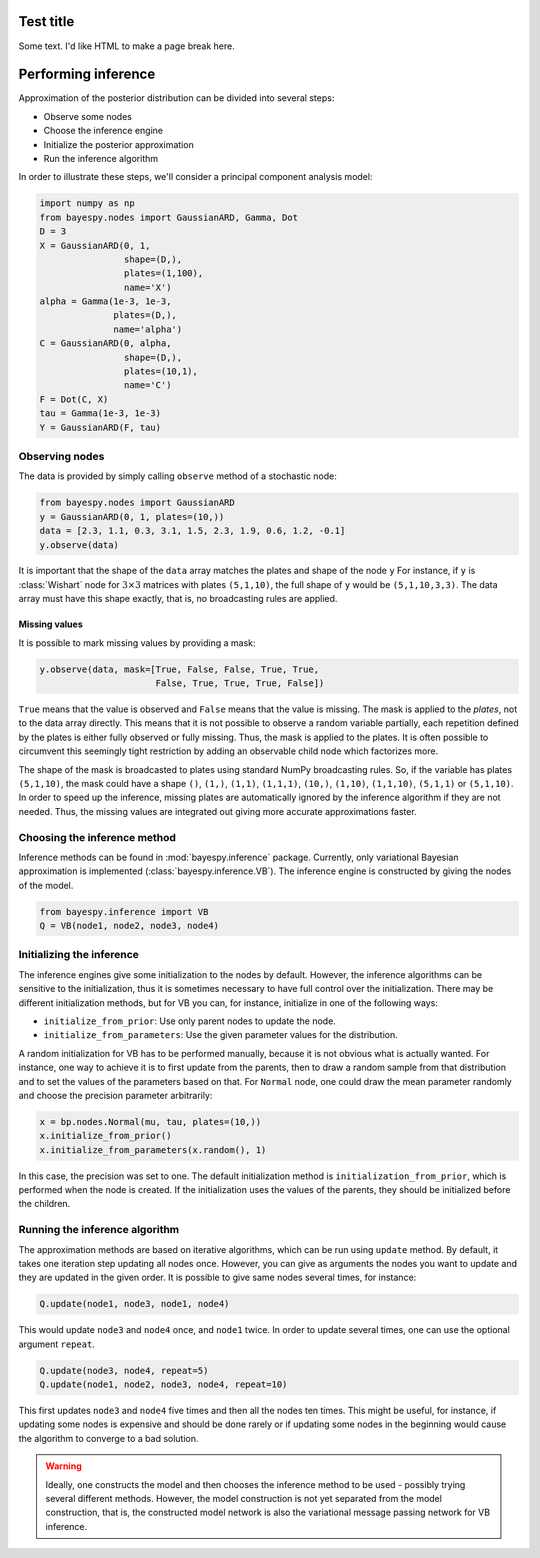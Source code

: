 
                
..
   Copyright (C) 2014 Jaakko Luttinen

   This file is licensed under Version 3.0 of the GNU General Public
   License. See LICENSE for a text of the license.

   This file is part of BayesPy.

   BayesPy is free software: you can redistribute it and/or modify it
   under the terms of the GNU General Public License version 3 as
   published by the Free Software Foundation.

   BayesPy is distributed in the hope that it will be useful, but
   WITHOUT ANY WARRANTY; without even the implied warranty of
   MERCHANTABILITY or FITNESS FOR A PARTICULAR PURPOSE.  See the GNU
   General Public License for more details.

   You should have received a copy of the GNU General Public License
   along with BayesPy.  If not, see <http://www.gnu.org/licenses/>.

                
Test title
==========

Some text. I'd like HTML to make a page break here.

                
.. raw:: html

    <br style="page-break-after: always" />
                
Performing inference
====================

Approximation of the posterior distribution can be divided into several
steps:

-  Observe some nodes

-  Choose the inference engine

-  Initialize the posterior approximation

-  Run the inference algorithm

In order to illustrate these steps, we'll consider a principal component
analysis model:

.. code:: python

    import numpy as np
    from bayespy.nodes import GaussianARD, Gamma, Dot
    D = 3
    X = GaussianARD(0, 1,
                    shape=(D,),
                    plates=(1,100),
                    name='X')
    alpha = Gamma(1e-3, 1e-3,
                  plates=(D,),
                  name='alpha')
    C = GaussianARD(0, alpha,
                    shape=(D,),
                    plates=(10,1),
                    name='C')
    F = Dot(C, X)
    tau = Gamma(1e-3, 1e-3)
    Y = GaussianARD(F, tau)
                
.. bayesnet::

    \node[latent] (y) {$\mathbf{y}_{mn}$} ;
    \node[det, above left=1 and 2 of y] (dot) {dot} ;
    \node[latent, above right=1 and 2 of y] (tau) {$\tau$} ;
    \node[latent, above left=1 and 2 of dot] (C) {$c_{md}$} ;
    \node[latent, above=of C] (alpha) {$\alpha_d$} ;
    \node[latent, above right=1 and 1 of dot] (X) {$x_{nd}$} ;

    \factor[above=of y] {y-f} {above:$\mathcal{N}$} {dot,tau} {y};
    \factor[above=of C] {C-f} {above:$\mathcal{N}$} {alpha} {C};
    \factor[above=of X] {X-f} {above:$\mathcal{N}$} {} {X};
    \factor[above=of alpha] {alpha-f} {above:$\mathcal{G}$} {} {alpha};
    \factor[above=of tau] {tau-f} {above:$\mathcal{G}$} {} {tau};

    \plate {d-plate} {(X)(X-f)(X-f-caption)(C)(C-f)(C-f-caption)(alpha)(alpha-f)(alpha-f-caption)} {$d=0,\ldots,2$} ;
    \plate {m-plate} {(y)(y-f)(y-f-caption)(C)(C-f)(C-f-caption)} {$m=0,\ldots,9$} ;
    \plate {n-plate} {(y)(y-f)(y-f-caption)(X)(X-f)(X-f-caption)(m-plate-caption)(m-plate.north east)} {$n=0,\ldots,99$} ;
                
Observing nodes
---------------

The data is provided by simply calling ``observe`` method of a
stochastic node:

.. code:: python

    from bayespy.nodes import GaussianARD
    y = GaussianARD(0, 1, plates=(10,))
    data = [2.3, 1.1, 0.3, 3.1, 1.5, 2.3, 1.9, 0.6, 1.2, -0.1]
    y.observe(data)
                
It is important that the shape of the ``data`` array matches the plates and shape
of the node ``y``  For instance, if ``y`` is :class:`Wishart` node for
:math:`3\times 3` matrices with plates ``(5,1,10)``, the full shape
of ``y`` would be ``(5,1,10,3,3)``.  The data array must have this
shape exactly, that is, no broadcasting rules are applied.
                
Missing values
~~~~~~~~~~~~~~

It is possible to mark missing values by providing a mask:

.. code:: python

    y.observe(data, mask=[True, False, False, True, True,
                          False, True, True, True, False])
``True`` means that the value is observed and ``False`` means that the
value is missing. The mask is applied to the *plates*, not to the data
array directly. This means that it is not possible to observe a random
variable partially, each repetition defined by the plates is either
fully observed or fully missing. Thus, the mask is applied to the
plates. It is often possible to circumvent this seemingly tight
restriction by adding an observable child node which factorizes more.

The shape of the mask is broadcasted to plates using standard NumPy
broadcasting rules. So, if the variable has plates ``(5,1,10)``, the
mask could have a shape ``()``, ``(1,)``, ``(1,1)``, ``(1,1,1)``,
``(10,)``, ``(1,10)``, ``(1,1,10)``, ``(5,1,1)`` or ``(5,1,10)``. In
order to speed up the inference, missing plates are automatically
ignored by the inference algorithm if they are not needed. Thus, the
missing values are integrated out giving more accurate approximations
faster.

Choosing the inference method
-----------------------------

                
Inference methods can be found in :mod:`bayespy.inference` package.
Currently, only variational Bayesian approximation is implemented
(:class:`bayespy.inference.VB`).  The inference engine is constructed by
giving the nodes of the model.
                
.. code:: python

    from bayespy.inference import VB
    Q = VB(node1, node2, node3, node4)
Initializing the inference
--------------------------

The inference engines give some initialization to the nodes by default.
However, the inference algorithms can be sensitive to the
initialization, thus it is sometimes necessary to have full control over
the initialization. There may be different initialization methods, but
for VB you can, for instance, initialize in one of the following ways:

-  ``initialize_from_prior``: Use only parent nodes to update the node.

-  ``initialize_from_parameters``: Use the given parameter values for
   the distribution.

A random initialization for VB has to be performed manually, because it
is not obvious what is actually wanted. For instance, one way to achieve
it is to first update from the parents, then to draw a random sample
from that distribution and to set the values of the parameters based on
that. For ``Normal`` node, one could draw the mean parameter randomly
and choose the precision parameter arbitrarily:

.. code:: python

    x = bp.nodes.Normal(mu, tau, plates=(10,))
    x.initialize_from_prior()
    x.initialize_from_parameters(x.random(), 1)
In this case, the precision was set to one. The default initialization
method is ``initialization_from_prior``, which is performed when the
node is created. If the initialization uses the values of the parents,
they should be initialized before the children.

Running the inference algorithm
-------------------------------

The approximation methods are based on iterative algorithms, which can
be run using ``update`` method. By default, it takes one iteration step
updating all nodes once. However, you can give as arguments the nodes
you want to update and they are updated in the given order. It is
possible to give same nodes several times, for instance:

.. code:: python

    Q.update(node1, node3, node1, node4)
This would update ``node3`` and ``node4`` once, and ``node1`` twice. In
order to update several times, one can use the optional argument
``repeat``.

.. code:: python

    Q.update(node3, node4, repeat=5)
    Q.update(node1, node2, node3, node4, repeat=10)
This first updates ``node3`` and ``node4`` five times and then all the
nodes ten times. This might be useful, for instance, if updating some
nodes is expensive and should be done rarely or if updating some nodes
in the beginning would cause the algorithm to converge to a bad
solution.

                
.. warning::

   Ideally, one constructs the model and then chooses the inference
   method to be used - possibly trying several different methods.
   However, the model construction is not yet separated from the model
   construction, that is, the constructed model network is also the
   variational message passing network for VB inference.
                